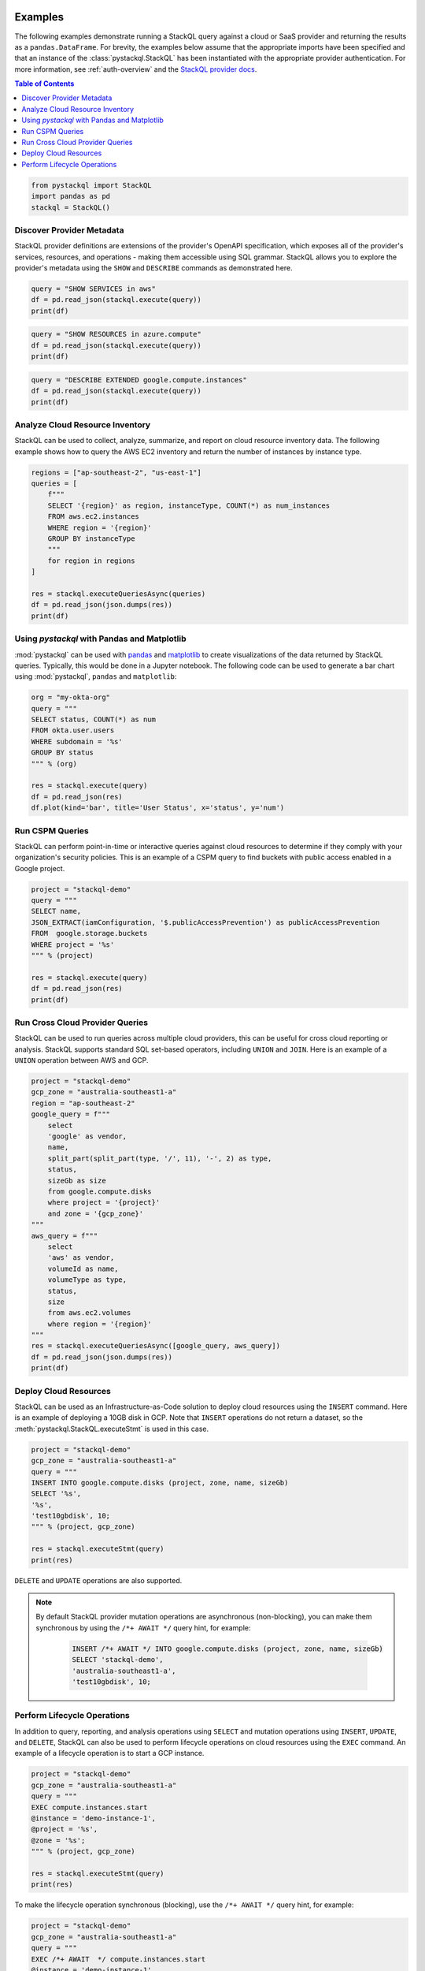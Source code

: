Examples
=============

The following examples demonstrate running a StackQL query against a cloud or SaaS provider and returning the results as a ``pandas.DataFrame``.  
For brevity, the examples below assume that the appropriate imports have been specified and that an instance of the :class:`pystackql.StackQL` has been instantiated with the appropriate provider authentication.
For more information, see :ref:`auth-overview` and the `StackQL provider docs <https://stackql.io/registry>`_.

.. contents:: Table of Contents
   :local:
   :depth: 2

.. code-block:: python

    from pystackql import StackQL
    import pandas as pd
    stackql = StackQL()

Discover Provider Metadata 
**************************

StackQL provider definitions are extensions of the provider's OpenAPI specification, which exposes all of the provider's services, resources, and operations - making them accessible using SQL grammar.
StackQL allows you to explore the provider's metadata using the ``SHOW`` and ``DESCRIBE`` commands as demonstrated here.

.. code-block:: python

    query = "SHOW SERVICES in aws"
    df = pd.read_json(stackql.execute(query))
    print(df)

.. code-block:: python

    query = "SHOW RESOURCES in azure.compute"
    df = pd.read_json(stackql.execute(query))
    print(df)

.. code-block:: python

    query = "DESCRIBE EXTENDED google.compute.instances"
    df = pd.read_json(stackql.execute(query))
    print(df)

Analyze Cloud Resource Inventory 
********************************

StackQL can be used to collect, analyze, summarize, and report on cloud resource inventory data. The following example shows how to query the AWS EC2 inventory and return the number of instances by instance type.

.. code-block:: python

    regions = ["ap-southeast-2", "us-east-1"]
    queries = [
        f"""
        SELECT '{region}' as region, instanceType, COUNT(*) as num_instances
        FROM aws.ec2.instances
        WHERE region = '{region}'
        GROUP BY instanceType
        """
        for region in regions
    ]

    res = stackql.executeQueriesAsync(queries)
    df = pd.read_json(json.dumps(res))
    print(df)

Using `pystackql` with Pandas and Matplotlib 
********************************************

:mod:`pystackql` can be used with `pandas <https://pandas.pydata.org/>`_ and `matplotlib <https://matplotlib.org/>`_ to create visualizations of the data returned by StackQL queries. Typically, this would be done in a Jupyter notebook.  The following code can be used to generate a bar chart using :mod:`pystackql`, ``pandas`` and ``matplotlib``:

.. code-block:: python

    org = "my-okta-org"
    query = """
    SELECT status, COUNT(*) as num
    FROM okta.user.users 
    WHERE subdomain = '%s'
    GROUP BY status
    """ % (org)
    
    res = stackql.execute(query)
    df = pd.read_json(res)
    df.plot(kind='bar', title='User Status', x='status', y='num')

.. image:: https://rawcdn.githack.com/stackql/stackql-jupyter-demo/46c330faab9d03a3cf79c3bc06571b5e7a3bf1e7/images/stackql-jupyter.png
  :alt: StackQL Jupyter Demo 

Run CSPM Queries 
****************

StackQL can perform point-in-time or interactive queries against cloud resources to determine if they comply with your organization's security policies. This is an example of a CSPM query to find buckets with public access enabled in a Google project.

.. code-block:: python

    project = "stackql-demo"
    query = """
    SELECT name, 
    JSON_EXTRACT(iamConfiguration, '$.publicAccessPrevention') as publicAccessPrevention
    FROM  google.storage.buckets
    WHERE project = '%s'
    """ % (project)
    
    res = stackql.execute(query)
    df = pd.read_json(res)
    print(df)

Run Cross Cloud Provider Queries 
********************************

StackQL can be used to run queries across multiple cloud providers, this can be useful for cross cloud reporting or analysis. StackQL supports standard SQL set-based operators, including ``UNION`` and ``JOIN``. Here is an example of a ``UNION`` operation between AWS and GCP.

.. code-block:: python

    project = "stackql-demo"
    gcp_zone = "australia-southeast1-a"
    region = "ap-southeast-2"
    google_query = f"""
        select 
        'google' as vendor, 
        name, 
        split_part(split_part(type, '/', 11), '-', 2) as type, 
        status, 
        sizeGb as size 
        from google.compute.disks 
        where project = '{project}' 
        and zone = '{gcp_zone}'
    """
    aws_query = f"""
        select 
        'aws' as vendor, 
        volumeId as name, 
        volumeType as type, 
        status, 
        size 
        from aws.ec2.volumes 
        where region = '{region}'
    """
    res = stackql.executeQueriesAsync([google_query, aws_query])
    df = pd.read_json(json.dumps(res))
    print(df)

Deploy Cloud Resources 
**********************

StackQL can be used as an Infrastructure-as-Code solution to deploy cloud resources using the ``INSERT`` command. Here is an example of deploying a 10GB disk in GCP. Note that ``INSERT`` operations do not return a dataset, so the :meth:`pystackql.StackQL.executeStmt` is used in this case.

.. code-block:: python

    project = "stackql-demo"
    gcp_zone = "australia-southeast1-a"
    query = """
    INSERT INTO google.compute.disks (project, zone, name, sizeGb) 
    SELECT '%s', 
    '%s', 
    'test10gbdisk', 10;
    """ % (project, gcp_zone)
    
    res = stackql.executeStmt(query)
    print(res)

``DELETE`` and ``UPDATE`` operations are also supported.

.. note:: 

   By default StackQL provider mutation operations are asynchronous (non-blocking), you can make them synchronous by using the ``/*+ AWAIT */`` query hint, for example:

    .. code-block:: sql
    
        INSERT /*+ AWAIT */ INTO google.compute.disks (project, zone, name, sizeGb) 
        SELECT 'stackql-demo', 
        'australia-southeast1-a', 
        'test10gbdisk', 10;

Perform Lifecycle Operations 
****************************

In addition to query, reporting, and analysis operations using ``SELECT`` and mutation operations using ``INSERT``, ``UPDATE``, and ``DELETE``, StackQL can also be used to perform lifecycle operations on cloud resources using the ``EXEC`` command. An example of a lifecycle operation is to start a GCP instance.

.. code-block:: python

    project = "stackql-demo"
    gcp_zone = "australia-southeast1-a"
    query = """
    EXEC compute.instances.start 
    @instance = 'demo-instance-1', 
    @project = '%s', 
    @zone = '%s';
    """ % (project, gcp_zone)
    
    res = stackql.executeStmt(query)
    print(res)

To make the lifecycle operation synchronous (blocking), use the ``/*+ AWAIT */`` query hint, for example:

.. code-block:: python

    project = "stackql-demo"
    gcp_zone = "australia-southeast1-a"
    query = """
    EXEC /*+ AWAIT  */ compute.instances.start 
    @instance = 'demo-instance-1', 
    @project = '%s', 
    @zone = '%s';
    """ % (project, gcp_zone)
    
    res = stackql.executeStmt(query)
    print(res)

Jupyter Notebook Examples
=========================

Using StackQL in a Jupyter Notebook provides a seamless way to execute and visualize your queries. You can make use of Jupyter's line and cell magics to run your StackQL commands directly within notebook cells.

To get started, you'd first load the StackQL magic extension:

.. container:: jupyter-cell

   .. code-block:: ipython

       %load_ext pystackql

Once loaded, you can run StackQL commands as either line or cell magics. Here are some of the previous examples rendered in a Jupyter-like style:

.. container:: jupyter-cell

   .. code-block:: ipython

       %%stackql
       SHOW SERVICES in aws

.. container:: jupyter-cell

   .. code-block:: ipython

       %%stackql
       SHOW RESOURCES in azure.compute

.. container:: jupyter-cell

   .. code-block:: ipython

       %%stackql
       DESCRIBE EXTENDED google.compute.instances
